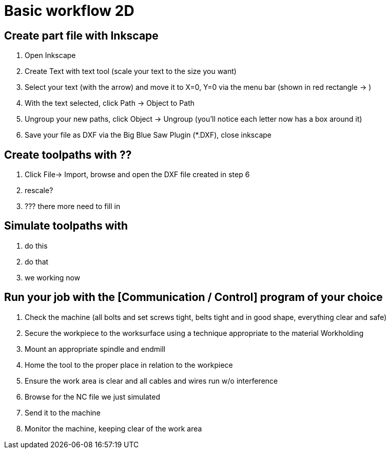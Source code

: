 = Basic workflow 2D

== Create part file with Inkscape
.  Open Inkscape
.  Create Text with text tool (scale your text to the size you want)
.  Select your text (with the arrow) and move it to X=0, Y=0 via the menu bar (shown in red rectangle -> )
.  With the text selected, click Path -> Object to Path
.  Ungroup your new paths, click Object -> Ungroup (you'll notice each letter now has a box around it)
.  Save your file as DXF via the Big Blue Saw Plugin (*.DXF), close inkscape

== Create toolpaths with ??
.  Click File-> Import, browse and open the DXF file created in step 6

. rescale?

. ??? there more need to fill in

== Simulate toolpaths with 
. do this
. do that
. we working now

== Run your job with the [Communication / Control] program of your choice

1.  Check the machine (all bolts and set screws tight, belts tight and in good shape, everything clear and safe)
2.  Secure the workpiece to the worksurface using a technique appropriate to the material Workholding
3.  Mount an appropriate spindle and endmill
4.  Home the tool to the proper place in relation to the workpiece
5.  Ensure the work area is clear and all cables and wires run w/o interference
6.  Browse for the NC file we just simulated
7.  Send it to the machine
8.  Monitor the machine, keeping clear of the work area